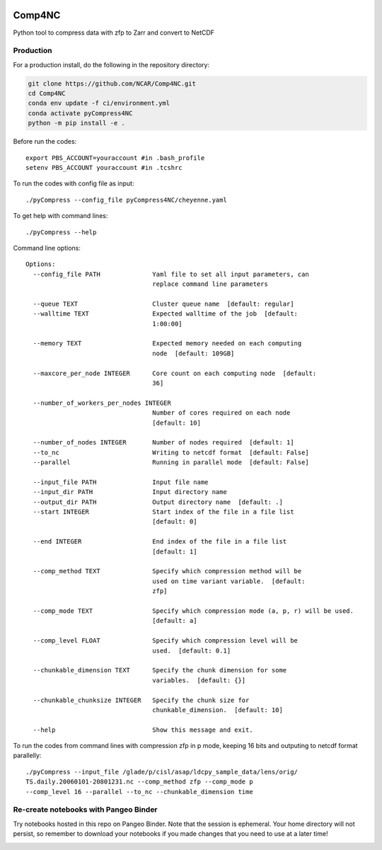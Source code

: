 .. image:: https://img.shields.io/github/workflow/status/NCAR/pyCompress4NC/CI?logo=github&style=for-the-badge
    :target: https://github.com/NCAR/pyCompress4NC/actions
    :alt: GitHub Workflow CI Status

.. image:: https://img.shields.io/github/workflow/status/NCAR/pyCompress4NC/code-style?label=Code%20Style&style=for-the-badge
    :target: https://github.com/NCAR/pyCompress4NC/actions
    :alt: GitHub Workflow Code Style Status

.. image:: https://img.shields.io/codecov/c/github/NCAR/pyCompress4NC.svg?style=for-the-badge
    :target: https://codecov.io/gh/NCAR/pyCompress4NC

.. If you want the following badges to be visible, please remove this line, and unindent the lines below
    .. image:: https://img.shields.io/readthedocs/pyCompress4NC/latest.svg?style=for-the-badge
        :target: https://pyCompress4NC.readthedocs.io/en/latest/?badge=latest
        :alt: Documentation Status

    .. image:: https://img.shields.io/pypi/v/pyCompress4NC.svg?style=for-the-badge
        :target: https://pypi.org/project/pyCompress4NC
        :alt: Python Package Index

    .. image:: https://img.shields.io/conda/vn/conda-forge/pyCompress4NC.svg?style=for-the-badge
        :target: https://anaconda.org/conda-forge/pyCompress4NC
        :alt: Conda Version


Comp4NC
=============
Python tool to compress data with zfp to Zarr and convert to NetCDF

Production
------------

For a production install, do the following in the repository directory:

.. code-block:: bash

    git clone https://github.com/NCAR/Comp4NC.git
    cd Comp4NC
    conda env update -f ci/environment.yml
    conda activate pyCompress4NC
    python -m pip install -e .

Before run the codes::

    export PBS_ACCOUNT=youraccount #in .bash_profile
    setenv PBS_ACCOUNT youraccount #in .tcshrc

To run the codes with config file as input::

    ./pyCompress --config_file pyCompress4NC/cheyenne.yaml


To get help with command lines::

    ./pyCompress --help

Command line options::

    Options:
      --config_file PATH              Yaml file to set all input parameters, can
                                      replace command line parameters

      --queue TEXT                    Cluster queue name  [default: regular]
      --walltime TEXT                 Expected walltime of the job  [default:
                                      1:00:00]

      --memory TEXT                   Expected memory needed on each computing
                                      node  [default: 109GB]

      --maxcore_per_node INTEGER      Core count on each computing node  [default:
                                      36]

      --number_of_workers_per_nodes INTEGER
                                      Number of cores required on each node
                                      [default: 10]

      --number_of_nodes INTEGER       Number of nodes required  [default: 1]
      --to_nc                         Writing to netcdf format  [default: False]
      --parallel                      Running in parallel mode  [default: False]

      --input_file PATH               Input file name
      --input_dir PATH                Input directory name
      --output_dir PATH               Output directory name  [default: .]
      --start INTEGER                 Start index of the file in a file list
                                      [default: 0]

      --end INTEGER                   End index of the file in a file list
                                      [default: 1]

      --comp_method TEXT              Specify which compression method will be
                                      used on time variant variable.  [default:
                                      zfp]

      --comp_mode TEXT                Specify which compression mode (a, p, r) will be used.
                                      [default: a]

      --comp_level FLOAT              Specify which compression level will be
                                      used.  [default: 0.1]

      --chunkable_dimension TEXT      Specify the chunk dimension for some
                                      variables.  [default: {}]

      --chunkable_chunksize INTEGER   Specify the chunk size for
                                      chunkable_dimension.  [default: 10]

      --help                          Show this message and exit.

To run the codes from command lines with compression zfp in p mode, keeping 16 bits and outputing to netcdf format parallelly::

    ./pyCompress --input_file /glade/p/cisl/asap/ldcpy_sample_data/lens/orig/
    TS.daily.20060101-20801231.nc --comp_method zfp --comp_mode p
    --comp_level 16 --parallel --to_nc --chunkable_dimension time

Re-create notebooks with Pangeo Binder
--------------------------------------

Try notebooks hosted in this repo on Pangeo Binder. Note that the session is ephemeral.
Your home directory will not persist, so remember to download your notebooks if you
made changes that you need to use at a later time!

.. image:: https://img.shields.io/static/v1.svg?logo=Jupyter&label=Pangeo+Binder&message=GCE+us-central1&color=blue&style=for-the-badge
    :target: https://binder.pangeo.io/v2/gh/NCAR/pyCompress4NC/master?urlpath=lab
    :alt: Binder
